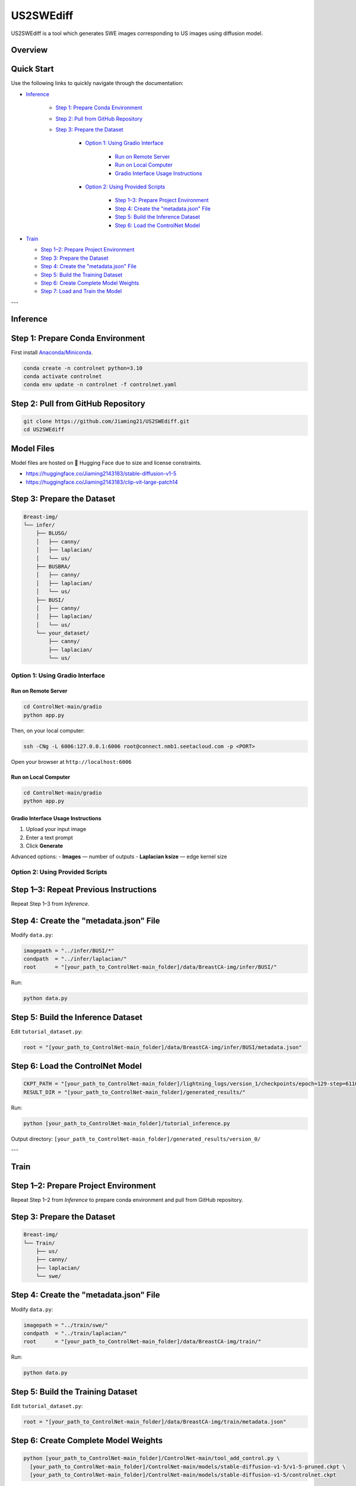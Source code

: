 =========
US2SWEdiff
=========
US2SWEdiff is a tool which generates SWE images corresponding to US images using diffusion model.

Overview
=============

.. image:: https://raw.githubusercontent.com/Jiaming21/US2SWEdiff/main/github_img/US2SWEdiff_logo.png
   :width: 180

.. image:: https://raw.githubusercontent.com/Jiaming21/US2SWEdiff/main/github_img/model.jpg
   :width: 1000


Quick Start
=============

Use the following links to quickly navigate through the documentation:

* `Inference <#inference>`_

    * `Step 1: Prepare Conda Environment <#step-1-prepare-conda-environment>`_
    * `Step 2: Pull from GitHub Repository <#step-2-pull-from-github-repository>`_
    * `Step 3: Prepare the Dataset <#step-3-prepare-the-dataset>`_
    
	* `Option 1: Using Gradio Interface <#option-1-using-gradio-interface>`_

        	* `Run on Remote Server <#run-on-remote-server>`_
		* `Run on Local Computer <#run-on-local-computer>`_
		* `Gradio Interface Usage Instructions <#gradio-interface-usage-instructions>`_

        * `Option 2: Using Provided Scripts <#option-2-using-provided-scripts>`_

    		* `Step 1–3: Prepare Project Environment <#step-13-prepare-project-environment>`_
    		* `Step 4: Create the "metadata.json" File <#step-4-create-the-metadatajson-file>`_
    		* `Step 5: Build the Inference Dataset <#step-5-build-the-inference-dataset>`_
    		* `Step 6: Load the ControlNet Model <#step-6-load-the-controlnet-model>`_

* `Train <#train>`_

  * `Step 1–2: Prepare Project Environment <#step-12-prepare-project-environment>`_
  * `Step 3: Prepare the Dataset <#step-3-prepare-the-dataset>`_
  * `Step 4: Create the "metadata.json" File <#step-4-create-the-metadatajson-file-train>`_
  * `Step 5: Build the Training Dataset <#step-5-build-the-training-dataset>`_
  * `Step 6: Create Complete Model Weights <#step-6-create-complete-model-weights>`_
  * `Step 7: Load and Train the Model <#step-7-load-and-train-the-model>`_

---

.. _inference:

Inference
=============

.. _step-1-prepare-conda-environment:

Step 1: Prepare Conda Environment
=================================
First install `Anaconda/Miniconda <https://docs.conda.io/en/latest/miniconda.html>`_.

.. code-block:: bash

    conda create -n controlnet python=3.10
    conda activate controlnet
    conda env update -n controlnet -f controlnet.yaml


.. _step-2-pull-from-github-repository:

Step 2: Pull from GitHub Repository
===================================

.. code-block:: bash

    git clone https://github.com/Jiaming21/US2SWEdiff.git
    cd US2SWEdiff


Model Files
===========

Model files are hosted on 🤗 Hugging Face due to size and license constraints.

- https://huggingface.co/Jiaming2143183/stable-diffusion-v1-5
- https://huggingface.co/Jiaming2143183/clip-vit-large-patch14


.. _step-3-prepare-the-dataset:

Step 3: Prepare the Dataset
===========================

.. code-block:: text

    Breast-img/
    └── infer/
        ├── BLUSG/
        │   ├── canny/
        │   ├── laplacian/
        │   └── us/
        ├── BUSBRA/
        │   ├── canny/
        │   ├── laplacian/
        │   └── us/
        ├── BUSI/
        │   ├── canny/
        │   ├── laplacian/
        │   └── us/
        └── your_dataset/
            ├── canny/
            ├── laplacian/
            └── us/


.. _option-1-using-gradio-interface:

Option 1: Using Gradio Interface
--------------------------------

.. _run-on-remote-server:

**Run on Remote Server**
~~~~~~~~~~~~~~~~~~~~~~~~

.. code-block:: bash

    cd ControlNet-main/gradio
    python app.py

Then, on your local computer:

.. code-block:: bash

    ssh -CNg -L 6006:127.0.0.1:6006 root@connect.nmb1.seetacloud.com -p <PORT>

Open your browser at ``http://localhost:6006``


.. _run-on-local-computer:

**Run on Local Computer**
~~~~~~~~~~~~~~~~~~~~~~~~~

.. code-block:: bash

    cd ControlNet-main/gradio
    python app.py


.. _gradio-interface-usage-instructions:

**Gradio Interface Usage Instructions**
~~~~~~~~~~~~~~~~~~~~~~~~~~~~~~~~~~~~~~~

.. image:: https://raw.githubusercontent.com/Jiaming21/US2SWEdiff/main/github_img/gradio.png
   :width: 1000

1. Upload your input image  
2. Enter a text prompt  
3. Click **Generate**

Advanced options:
- **Images** — number of outputs  
- **Laplacian ksize** — edge kernel size


.. _option-2-using-provided-scripts:

Option 2: Using Provided Scripts
--------------------------------

.. _step-13-prepare-project-environment:

Step 1–3: Repeat Previous Instructions
======================================
Repeat Step 1–3 from *Inference*.


.. _step-4-create-the-metadatajson-file:

Step 4: Create the "metadata.json" File
=======================================

Modify ``data.py``:

.. code-block:: python

    imagepath = "../infer/BUSI/*"
    condpath  = "../infer/laplacian/"
    root      = "[your_path_to_ControlNet-main_folder]/data/BreastCA-img/infer/BUSI/"

Run:

.. code-block:: bash

    python data.py


.. _step-5-build-the-inference-dataset:

Step 5: Build the Inference Dataset
===================================

Edit ``tutorial_dataset.py``:

.. code-block:: python

    root = "[your_path_to_ControlNet-main_folder]/data/BreastCA-img/infer/BUSI/metadata.json"


.. _step-6-load-the-controlnet-model:

Step 6: Load the ControlNet Model
=================================

.. code-block:: python

    CKPT_PATH = "[your_path_to_ControlNet-main_folder]/lightning_logs/version_1/checkpoints/epoch=129-step=6110.ckpt"
    RESULT_DIR = "[your_path_to_ControlNet-main_folder]/generated_results/"

Run:

.. code-block:: bash

    python [your_path_to_ControlNet-main_folder]/tutorial_inference.py

Output directory:  
``[your_path_to_ControlNet-main_folder]/generated_results/version_0/``


---

.. _train:

Train
=============

.. _step-12-prepare-project-environment:

Step 1–2: Prepare Project Environment
=================================================================
Repeat Step 1–2 from *Inference* to prepare conda environment and  pull from GitHub repository.


.. _step-3-prepare-the-dataset-train:

Step 3: Prepare the Dataset
===========================

.. code-block:: text

    Breast-img/
    └── Train/
        ├── us/
        ├── canny/
        ├── laplacian/
        └── swe/


.. _step-4-create-the-metadatajson-file-train:

Step 4: Create the "metadata.json" File
=======================================

Modify ``data.py``:

.. code-block:: python

    imagepath = "../train/swe/"
    condpath  = "../train/laplacian/"
    root      = "[your_path_to_ControlNet-main_folder]/data/BreastCA-img/train/"

Run:

.. code-block:: bash

    python data.py


.. _step-5-build-the-training-dataset:

Step 5: Build the Training Dataset
==================================

Edit ``tutorial_dataset.py``:

.. code-block:: python

    root = "[your_path_to_ControlNet-main_folder]/data/BreastCA-img/train/metadata.json"


.. _step-6-create-complete-model-weights:

Step 6: Create Complete Model Weights
=====================================

.. code-block:: bash

    python [your_path_to_ControlNet-main_folder]/ControlNet-main/tool_add_control.py \
      [your_path_to_ControlNet-main_folder]/ControlNet-main/models/stable-diffusion-v1-5/v1-5-pruned.ckpt \
      [your_path_to_ControlNet-main_folder]/ControlNet-main/models/stable-diffusion-v1-5/controlnet.ckpt

This creates ``controlnet.ckpt`` (SD + ControlNet combined weights).


.. _step-7-load-and-train-the-model:

Step 7: Load and Train the Model
================================

.. code-block:: python

    resume_path = "[your_path_to_ControlNet-main_folder]/models/stable-diffusion-v1-5/controlnet.ckpt"

Run:

.. code-block:: bash

    python [your_path_to_ControlNet-main_folder]/ControlNet-main/tutorial_train.py


Training results:
-----------------

1. **Model checkpoints** — saved in ``lightning_logs/version_1/checkpoints/``  
2. **Visualization logs** — stored in ``image_log/train/`` and include:
   - Conditioning (prompt)
   - Control (Laplacian edge map)
   - Reconstruction (true SWE images)
   - Samples (synthesized SWE images)